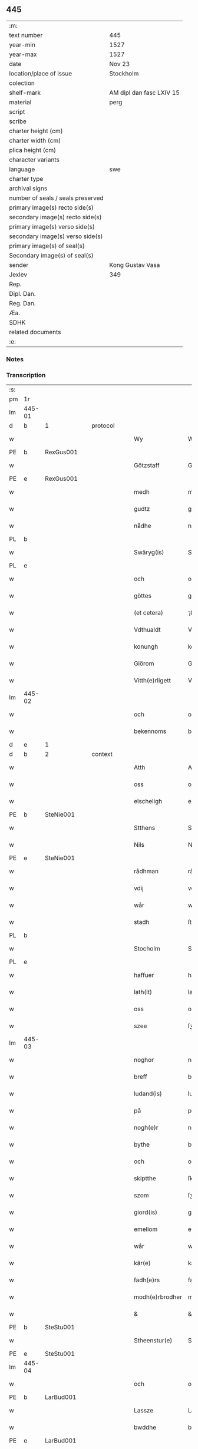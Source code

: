 ** 445

| :m:                               |                          |
| text number                       | 445                      |
| year-min                          | 1527                     |
| year-max                          | 1527                     |
| date                              | Nov 23                   |
| location/place of issue           | Stockholm                |
| colection                         |                          |
| shelf-mark                        | AM dipl dan fasc LXIV 15 |
| material                          | perg                     |
| script                            |                          |
| scribe                            |                          |
| charter height (cm)               |                          |
| charter width (cm)                |                          |
| plica height (cm)                 |                          |
| character variants                |                          |
| language                          | swe                      |
| charter type                      |                          |
| archival signs                    |                          |
| number of seals / seals preserved |                          |
| primary image(s) recto side(s)    |                          |
| secondary image(s) recto side(s)  |                          |
| primary image(s) verso side(s)    |                          |
| secondary image(s) verso side(s)  |                          |
| primary image(s) of seal(s)       |                          |
| Secondary image(s) of seal(s)     |                          |
| sender                            | Kong Gustav Vasa         |
| Jexlev                            | 349                      |
| Rep.                              |                          |
| Dipl. Dan.                        |                          |
| Reg. Dan.                         |                          |
| Æa.                               |                          |
| SDHK                              |                          |
| related documents                 |                          |
| :e:                               |                          |

*** Notes


*** Transcription
| :s: |        |   |   |   |   |                 |               |   |   |   |           |     |   |   |   |               |          |          |  |    |    |    |    |
| pm  | 1r     |   |   |   |   |                 |               |   |   |   |           |     |   |   |   |               |          |          |  |    |    |    |    |
| lm  | 445-01 |   |   |   |   |                 |               |   |   |   |           |     |   |   |   |               |          |          |  |    |    |    |    |
| d  | b      | 1  |   | protocol  |   |                 |               |   |   |   |           |     |   |   |   |               |          |          |  |    |    |    |    |
| w   |        |   |   |   |   | Wy              | Wÿ            |   |   |   |           | swe |   |   |   |        445-01 | 1:protocol |          |  |    |    |    |    |
| PE  | b      | RexGus001  |   |   |   |                 |               |   |   |   |           |     |   |   |   |               |          |          |  |    |    |    |    |
| w   |        |   |   |   |   | Götzstaff       | Goͤtʒſtaff     |   |   |   |           | swe |   |   |   |        445-01 | 1:protocol |          |  |2126|    |    |    |
| PE  | e      | RexGus001  |   |   |   |                 |               |   |   |   |           |     |   |   |   |               |          |          |  |    |    |    |    |
| w   |        |   |   |   |   | medh            | medh          |   |   |   |           | swe |   |   |   |        445-01 | 1:protocol |          |  |    |    |    |    |
| w   |        |   |   |   |   | gudtz           | gu̇dtʒ         |   |   |   |           | swe |   |   |   |        445-01 | 1:protocol |          |  |    |    |    |    |
| w   |        |   |   |   |   | nådhe           | nådhe         |   |   |   |           | swe |   |   |   |        445-01 | 1:protocol |          |  |    |    |    |    |
| PL  | b      |   |   |   |   |                 |               |   |   |   |           |     |   |   |   |               |          |          |  |    |    |    |    |
| w   |        |   |   |   |   | Swäryg(is)      | Swaͤrÿgꝭ       |   |   |   |           | swe |   |   |   |        445-01 | 1:protocol |          |  |    |    |1992|    |
| PL  | e      |   |   |   |   |                 |               |   |   |   |           |     |   |   |   |               |          |          |  |    |    |    |    |
| w   |        |   |   |   |   | och             | och           |   |   |   |           | swe |   |   |   |        445-01 | 1:protocol |          |  |    |    |    |    |
| w   |        |   |   |   |   | göttes          | goͤtte        |   |   |   |           | swe |   |   |   |        445-01 | 1:protocol |          |  |    |    |    |    |
| w   |        |   |   |   |   | (et cetera)     | ⁊&pk;c⁊       |   |   |   |           | lat |   |   |   |        445-01 | 1:protocol |          |  |    |    |    |    |
| w   |        |   |   |   |   | Vdthualdt       | Vdthŭaldt     |   |   |   |           | swe |   |   |   |        445-01 | 1:protocol |          |  |    |    |    |    |
| w   |        |   |   |   |   | konungh         | konungh       |   |   |   | high_abbr | swe |   |   |   |        445-01 | 1:protocol |          |  |    |    |    |    |
| w   |        |   |   |   |   | Giörom          | Gioͤro        |   |   |   |           | swe |   |   |   |        445-01 | 1:protocol |          |  |    |    |    |    |
| w   |        |   |   |   |   | Vitth(e)rligett | Vitth̅rligett  |   |   |   |           | swe |   |   |   |        445-01 | 1:protocol |          |  |    |    |    |    |
| lm  | 445-02 |   |   |   |   |                 |               |   |   |   |           |     |   |   |   |               |          |          |  |    |    |    |    |
| w   |        |   |   |   |   | och             | och           |   |   |   |           | swe |   |   |   |        445-02 | 1:protocol |          |  |    |    |    |    |
| w   |        |   |   |   |   | bekennoms       | bekennom     |   |   |   |           | swe |   |   |   |        445-02 | 1:protocol |          |  |    |    |    |    |
| d  | e      | 1  |   |   |   |                 |               |   |   |   |           |     |   |   |   |               |          |          |  |    |    |    |    |
| d  | b      | 2  |   | context  |   |                 |               |   |   |   |           |     |   |   |   |               |          |          |  |    |    |    |    |
| w   |        |   |   |   |   | Atth            | Atth          |   |   |   |           | swe |   |   |   |        445-02 | 2:context |          |  |    |    |    |    |
| w   |        |   |   |   |   | oss             | oſſ           |   |   |   |           | swe |   |   |   |        445-02 | 2:context |          |  |    |    |    |    |
| w   |        |   |   |   |   | elscheligh      | elſcheligh    |   |   |   |           | swe |   |   |   |        445-02 | 2:context |          |  |    |    |    |    |
| PE  | b      | SteNie001  |   |   |   |                 |               |   |   |   |           |     |   |   |   |               |          |          |  |    |    |    |    |
| w   |        |   |   |   |   | Stthens         | Stthen       |   |   |   |           | swe |   |   |   |        445-02 | 2:context |          |  |2127|    |    |    |
| w   |        |   |   |   |   | Nils            | Nil          |   |   |   |           | swe |   |   |   |        445-02 | 2:context |          |  |2127|    |    |    |
| PE  | e      | SteNie001  |   |   |   |                 |               |   |   |   |           |     |   |   |   |               |          |          |  |    |    |    |    |
| w   |        |   |   |   |   | rådhman         | rådhman       |   |   |   |           | swe |   |   |   |        445-02 | 2:context |          |  |    |    |    |    |
| w   |        |   |   |   |   | vdij            | vdij          |   |   |   |           | swe |   |   |   |        445-02 | 2:context |          |  |    |    |    |    |
| w   |        |   |   |   |   | wår             | wår           |   |   |   |           | swe |   |   |   |        445-02 | 2:context |          |  |    |    |    |    |
| w   |        |   |   |   |   | stadh           | ſtadh         |   |   |   |           | swe |   |   |   |        445-02 | 2:context |          |  |    |    |    |    |
| PL  | b      |   |   |   |   |                 |               |   |   |   |           |     |   |   |   |               |          |          |  |    |    |    |    |
| w   |        |   |   |   |   | Stocholm        | Stochol      |   |   |   |           | swe |   |   |   |        445-02 | 2:context |          |  |    |    |1993|    |
| PL  | e      |   |   |   |   |                 |               |   |   |   |           |     |   |   |   |               |          |          |  |    |    |    |    |
| w   |        |   |   |   |   | haffuer         | haffŭer       |   |   |   |           | swe |   |   |   |        445-02 | 2:context |          |  |    |    |    |    |
| w   |        |   |   |   |   | lath(it)        | lathͭ          |   |   |   |           | swe |   |   |   |        445-02 | 2:context |          |  |    |    |    |    |
| w   |        |   |   |   |   | oss             | oſſ           |   |   |   |           | swe |   |   |   |        445-02 | 2:context |          |  |    |    |    |    |
| w   |        |   |   |   |   | szee            | ſʒee          |   |   |   |           | swe |   |   |   |        445-02 | 2:context |          |  |    |    |    |    |
| lm  | 445-03 |   |   |   |   |                 |               |   |   |   |           |     |   |   |   |               |          |          |  |    |    |    |    |
| w   |        |   |   |   |   | noghor          | noghor        |   |   |   |           | swe |   |   |   |        445-03 | 2:context |          |  |    |    |    |    |
| w   |        |   |   |   |   | breff           | breff         |   |   |   |           | swe |   |   |   |        445-03 | 2:context |          |  |    |    |    |    |
| w   |        |   |   |   |   | ludand(is)      | ludandꝭ       |   |   |   |           | swe |   |   |   |        445-03 | 2:context |          |  |    |    |    |    |
| w   |        |   |   |   |   | på              | på            |   |   |   |           | swe |   |   |   |        445-03 | 2:context |          |  |    |    |    |    |
| w   |        |   |   |   |   | nogh(e)r        | nogh̅r         |   |   |   |           | swe |   |   |   |        445-03 | 2:context |          |  |    |    |    |    |
| w   |        |   |   |   |   | bythe           | bÿthe         |   |   |   |           | swe |   |   |   |        445-03 | 2:context |          |  |    |    |    |    |
| w   |        |   |   |   |   | och             | och           |   |   |   |           | swe |   |   |   |        445-03 | 2:context |          |  |    |    |    |    |
| w   |        |   |   |   |   | skiptthe        | ſkiptthe      |   |   |   |           | swe |   |   |   |        445-03 | 2:context |          |  |    |    |    |    |
| w   |        |   |   |   |   | szom            | ſʒo          |   |   |   |           | swe |   |   |   |        445-03 | 2:context |          |  |    |    |    |    |
| w   |        |   |   |   |   | giord(is)       | giordꝭ        |   |   |   |           | swe |   |   |   |        445-03 | 2:context |          |  |    |    |    |    |
| w   |        |   |   |   |   | emellom         | emello       |   |   |   |           | swe |   |   |   |        445-03 | 2:context |          |  |    |    |    |    |
| w   |        |   |   |   |   | wår             | wår           |   |   |   |           | swe |   |   |   |        445-03 | 2:context |          |  |    |    |    |    |
| w   |        |   |   |   |   | kär(e)          | kaͤ           |   |   |   |           | swe |   |   |   |        445-03 | 2:context |          |  |    |    |    |    |
| w   |        |   |   |   |   | fadh(e)rs       | fadh̅r        |   |   |   |           | swe |   |   |   |        445-03 | 2:context |          |  |    |    |    |    |
| w   |        |   |   |   |   | modh(e)rbrodher | modh̅rbrodher  |   |   |   |           | swe |   |   |   |        445-03 | 2:context |          |  |    |    |    |    |
| w   |        |   |   |   |   | &               | &             |   |   |   |           | swe |   |   |   |        445-03 | 2:context |          |  |    |    |    |    |
| PE  | b      | SteStu001  |   |   |   |                 |               |   |   |   |           |     |   |   |   |               |          |          |  |    |    |    |    |
| w   |        |   |   |   |   | Stheenstur(e)   | Stheenſtŭ    |   |   |   |           | swe |   |   |   |        445-03 | 2:context |          |  |2128|    |    |    |
| PE  | e      | SteStu001  |   |   |   |                 |               |   |   |   |           |     |   |   |   |               |          |          |  |    |    |    |    |
| lm  | 445-04 |   |   |   |   |                 |               |   |   |   |           |     |   |   |   |               |          |          |  |    |    |    |    |
| w   |        |   |   |   |   | och             | och           |   |   |   |           | swe |   |   |   |        445-04 | 2:context |          |  |    |    |    |    |
| PE  | b      | LarBud001  |   |   |   |                 |               |   |   |   |           |     |   |   |   |               |          |          |  |    |    |    |    |
| w   |        |   |   |   |   | Lassze          | Laſſʒe        |   |   |   |           | swe |   |   |   |        445-04 | 2:context |          |  |2129|    |    |    |
| w   |        |   |   |   |   | bwddhe          | bwddhe        |   |   |   |           | swe |   |   |   |        445-04 | 2:context |          |  |2129|    |    |    |
| PE  | e      | LarBud001  |   |   |   |                 |               |   |   |   |           |     |   |   |   |               |          |          |  |    |    |    |    |
| w   |        |   |   |   |   | medt            | medt          |   |   |   |           | swe |   |   |   |        445-04 | 2:context |          |  |    |    |    |    |
| w   |        |   |   |   |   | hans            | han          |   |   |   |           | swe |   |   |   |        445-04 | 2:context |          |  |    |    |    |    |
| w   |        |   |   |   |   | elschelighe     | elſchelighe   |   |   |   |           | swe |   |   |   |        445-04 | 2:context |          |  |    |    |    |    |
| w   |        |   |   |   |   | hustrwes        | huſtr&pk;we  |   |   |   |           | swe |   |   |   |        445-04 | 2:context |          |  |    |    |    |    |
| w   |        |   |   |   |   | hustrw          | hŭſtrw        |   |   |   |           | swe |   |   |   |        445-04 | 2:context |          |  |    |    |    |    |
| PE  | b      | SigBud001  |   |   |   |                 |               |   |   |   |           |     |   |   |   |               |          |          |  |    |    |    |    |
| w   |        |   |   |   |   | ⸠0⸡Sygrydtz     | ⸠0⸡Sÿgrÿdtʒ   |   |   |   |           | swe |   |   |   |        445-04 | 2:context |          |  |2130|    |    |    |
| PE  | e      | SigBud001  |   |   |   |                 |               |   |   |   |           |     |   |   |   |               |          |          |  |    |    |    |    |
| PE  | b      | MogBud001  |   |   |   |                 |               |   |   |   |           |     |   |   |   |               |          |          |  |    |    |    |    |
| w   |        |   |   |   |   | Mons            | Mon          |   |   |   |           | swe |   |   |   |        445-04 | 2:context |          |  |2131|    |    |    |
| w   |        |   |   |   |   | bwddhans        | bwddhan      |   |   |   |           | swe |   |   |   |        445-04 | 2:context |          |  |2131|    |    |    |
| PE  | e      | MogBud001  |   |   |   |                 |               |   |   |   |           |     |   |   |   |               |          |          |  |    |    |    |    |
| w   |        |   |   |   |   | modh(e)rs       | modh̅r        |   |   |   |           | swe |   |   |   |        445-04 | 2:context |          |  |    |    |    |    |
| w   |        |   |   |   |   | samtyckie       | ſamtÿckie     |   |   |   |           | swe |   |   |   |        445-04 | 2:context |          |  |    |    |    |    |
| p   |        |   |   |   |   | ,               | ,             |   |   |   |           | swe |   |   |   |        445-04 | 2:context |          |  |    |    |    |    |
| w   |        |   |   |   |   | ia              | ia            |   |   |   | ?         | swe |   |   |   |        445-04 | 2:context |          |  |    |    |    |    |
| p   |        |   |   |   |   | ,               | ,             |   |   |   |           | swe |   |   |   |        445-04 | 2:context |          |  |    |    |    |    |
| w   |        |   |   |   |   | och             | och           |   |   |   |           | swe |   |   |   |        445-04 | 2:context |          |  |    |    |    |    |
| w   |        |   |   |   |   | godh            | godh          |   |   |   |           | swe |   |   |   |        445-04 | 2:context |          |  |    |    |    |    |
| lm  | 445-05 |   |   |   |   |                 |               |   |   |   |           |     |   |   |   |               |          |          |  |    |    |    |    |
| w   |        |   |   |   |   | mi(n)ne         | mi̅ne          |   |   |   |           | swe |   |   |   |        445-05 | 2:context |          |  |    |    |    |    |
| w   |        |   |   |   |   | Hur(e)          | Hŭ           |   |   |   |           | swe |   |   |   |        445-05 | 2:context |          |  |    |    |    |    |
| w   |        |   |   |   |   | &               | &             |   |   |   |           | swe |   |   |   |        445-05 | 2:context |          |  |    |    |    |    |
| PE  | b      | SteStu001  |   |   |   |                 |               |   |   |   |           |     |   |   |   |               |          |          |  |    |    |    |    |
| w   |        |   |   |   |   | Stheen          | Stheen        |   |   |   |           | swe |   |   |   |        445-05 | 2:context |          |  |2132|    |    |    |
| PE  | e      | SteStu001  |   |   |   |                 |               |   |   |   |           |     |   |   |   |               |          |          |  |    |    |    |    |
| w   |        |   |   |   |   | bytthe          | bẏtthe        |   |   |   |           | swe |   |   |   |        445-05 | 2:context |          |  |    |    |    |    |
| w   |        |   |   |   |   | thil            | thil          |   |   |   |           | swe |   |   |   |        445-05 | 2:context |          |  |    |    |    |    |
| w   |        |   |   |   |   | sygh            | ſÿgh          |   |   |   |           | swe |   |   |   |        445-05 | 2:context |          |  |    |    |    |    |
| PL  | b      |   |   |   |   |                 |               |   |   |   |           |     |   |   |   |               |          |          |  |    |    |    |    |
| w   |        |   |   |   |   | Liddherne       | Liddherne     |   |   |   |           | swe |   |   |   |        445-05 | 2:context |          |  |    |    |1994|    |
| PL  | e      |   |   |   |   |                 |               |   |   |   |           |     |   |   |   |               |          |          |  |    |    |    |    |
| w   |        |   |   |   |   | gårdh           | gårdh         |   |   |   |           | swe |   |   |   |        445-05 | 2:context |          |  |    |    |    |    |
| w   |        |   |   |   |   | giffuand(is)    | giffŭandꝭ     |   |   |   |           | swe |   |   |   |        445-05 | 2:context |          |  |    |    |    |    |
| w   |        |   |   |   |   | th(e)r          | th̅r           |   |   |   |           | swe |   |   |   |        445-05 | 2:context |          |  |    |    |    |    |
| w   |        |   |   |   |   | för(e)          | foͤrͦ           |   |   |   |           | swe |   |   |   |        445-05 | 2:context |          |  |    |    |    |    |
| w   |        |   |   |   |   | itth            | itth          |   |   |   |           | swe |   |   |   |        445-05 | 2:context |          |  |    |    |    |    |
| w   |        |   |   |   |   | szith           | ſʒith         |   |   |   |           | swe |   |   |   |        445-05 | 2:context |          |  |    |    |    |    |
| w   |        |   |   |   |   | godtz           | godtʒ         |   |   |   |           | swe |   |   |   |        445-05 | 2:context |          |  |    |    |    |    |
| w   |        |   |   |   |   | benempdt        | benempdt      |   |   |   |           | swe |   |   |   |        445-05 | 2:context |          |  |    |    |    |    |
| PL  | b      |   |   |   |   |                 |               |   |   |   |           |     |   |   |   |               |          |          |  |    |    |    |    |
| w   |        |   |   |   |   | Jerle           | Jerle         |   |   |   |           | swe |   |   |   |        445-05 | 2:context |          |  |    |    |1995|    |
| PL  | e      |   |   |   |   |                 |               |   |   |   |           |     |   |   |   |               |          |          |  |    |    |    |    |
| w   |        |   |   |   |   | och             | och           |   |   |   |           | swe |   |   |   |        445-05 | 2:context |          |  |    |    |    |    |
| w   |        |   |   |   |   | itth            | itth          |   |   |   |           | swe |   |   |   |        445-05 | 2:context |          |  |    |    |    |    |
| lm  | 445-06 |   |   |   |   |                 |               |   |   |   |           |     |   |   |   |               |          |          |  |    |    |    |    |
| w   |        |   |   |   |   | stheenhws       | ſtheenhw     |   |   |   |           | swe |   |   |   |        445-06 | 2:context |          |  |    |    |    |    |
| w   |        |   |   |   |   | &               | &             |   |   |   |           | swe |   |   |   |        445-06 | 2:context |          |  |    |    |    |    |
| w   |        |   |   |   |   | vdhij           | vdhij         |   |   |   |           | swe |   |   |   |        445-06 | 2:context |          |  |    |    |    |    |
| PL  | b      |   |   |   |   |                 |               |   |   |   |           |     |   |   |   |               |          |          |  |    |    |    |    |
| w   |        |   |   |   |   | Stocholm        | Stochol      |   |   |   |           | swe |   |   |   |        445-06 | 2:context |          |  |    |    |1996|    |
| PL  | e      |   |   |   |   |                 |               |   |   |   |           |     |   |   |   |               |          |          |  |    |    |    |    |
| w   |        |   |   |   |   | liggiend(is)    | lıggiendꝭ     |   |   |   |           | swe |   |   |   |        445-06 | 2:context |          |  |    |    |    |    |
| w   |        |   |   |   |   | östanthill      | oͤſtanthill    |   |   |   |           | swe |   |   |   |        445-06 | 2:context |          |  |    |    |    |    |
| w   |        |   |   |   |   | vydh            | vÿdh          |   |   |   |           | swe |   |   |   |        445-06 | 2:context |          |  |    |    |    |    |
| w   |        |   |   |   |   | bredegrändhen   | bredegraͤndhe |   |   |   |           | swe |   |   |   |        445-06 | 2:context |          |  |    |    |    |    |
| w   |        |   |   |   |   | Norddhan        | Norddha      |   |   |   |           | swe |   |   |   |        445-06 | 2:context |          |  |    |    |    |    |
| w   |        |   |   |   |   | västh           | vaͤſth         |   |   |   |           | swe |   |   |   |        445-06 | 2:context |          |  |    |    |    |    |
| w   |        |   |   |   |   | vydh            | vÿdh          |   |   |   |           | swe |   |   |   |        445-06 | 2:context |          |  |    |    |    |    |
| PE  | b      | ClaSkr001  |   |   |   |                 |               |   |   |   |           |     |   |   |   |               |          |          |  |    |    |    |    |
| w   |        |   |   |   |   | Claffwes        | Claffwe      |   |   |   |           | swe |   |   |   |        445-06 | 2:context |          |  |2133|    |    |    |
| PE  | e      | ClaSkr001  |   |   |   |                 |               |   |   |   |           |     |   |   |   |               |          |          |  |    |    |    |    |
| w   |        |   |   |   |   | schredder(e)    | ſchredde     |   |   |   |           | swe |   |   |   |        445-06 | 2:context |          |  |    |    |    |    |
| lm  | 445-07 |   |   |   |   |                 |               |   |   |   |           |     |   |   |   |               |          |          |  |    |    |    |    |
| w   |        |   |   |   |   | Och             | Och           |   |   |   |           | swe |   |   |   |        445-07 | 2:context |          |  |    |    |    |    |
| w   |        |   |   |   |   | szedhan         | ſʒedhan       |   |   |   |           | swe |   |   |   |        445-07 | 2:context |          |  |    |    |    |    |
| w   |        |   |   |   |   | kom(m)e         | kom̅e          |   |   |   |           | swe |   |   |   |        445-07 | 2:context |          |  |    |    |    |    |
| w   |        |   |   |   |   | szam(m)e        | ſʒam̅e         |   |   |   |           | swe |   |   |   |        445-07 | 2:context |          |  |    |    |    |    |
| w   |        |   |   |   |   | godtz           | godtʒ         |   |   |   |           | swe |   |   |   |        445-07 | 2:context |          |  |    |    |    |    |
| w   |        |   |   |   |   | vandh(e)t       | vandh̅t        |   |   |   |           | swe |   |   |   |        445-07 | 2:context |          |  |    |    |    |    |
| w   |        |   |   |   |   | swarthbrödhra   | ſwarthbroͤdhra |   |   |   |           | swe |   |   |   |        445-07 | 2:context |          |  |    |    |    |    |
| w   |        |   |   |   |   | closther        | cloſther      |   |   |   |           | swe |   |   |   |        445-07 | 2:context |          |  |    |    |    |    |
| w   |        |   |   |   |   | &               | &             |   |   |   |           | swe |   |   |   |        445-07 | 2:context |          |  |    |    |    |    |
| w   |        |   |   |   |   | j               | j             |   |   |   |           | swe |   |   |   |        445-07 | 2:context |          |  |    |    |    |    |
| w   |        |   |   |   |   | stadhen         | ſtadhe       |   |   |   |           | swe |   |   |   |        445-07 | 2:context |          |  |    |    |    |    |
| w   |        |   |   |   |   | een             | ee           |   |   |   |           | swe |   |   |   |        445-07 | 2:context |          |  |    |    |    |    |
| w   |        |   |   |   |   | partth          | partth        |   |   |   |           | swe |   |   |   |        445-07 | 2:context |          |  |    |    |    |    |
| w   |        |   |   |   |   | giffwen         | giffwe       |   |   |   |           | swe |   |   |   |        445-07 | 2:context |          |  |    |    |    |    |
| w   |        |   |   |   |   | och             | och           |   |   |   |           | swe |   |   |   |        445-07 | 2:context |          |  |    |    |    |    |
| w   |        |   |   |   |   | een             | ee           |   |   |   |           | swe |   |   |   |        445-07 | 2:context |          |  |    |    |    |    |
| w   |        |   |   |   |   | partth          | partth        |   |   |   |           | swe |   |   |   |        445-07 | 2:context |          |  |    |    |    |    |
| lm  | 445-08 |   |   |   |   |                 |               |   |   |   |           |     |   |   |   |               |          |          |  |    |    |    |    |
| w   |        |   |   |   |   | bytth           | bÿtth         |   |   |   |           | swe |   |   |   |        445-08 | 2:context |          |  |    |    |    |    |
| w   |        |   |   |   |   | th(e)r          | th̅r           |   |   |   |           | swe |   |   |   |        445-08 | 2:context |          |  |    |    |    |    |
| w   |        |   |   |   |   | thill           | thill         |   |   |   |           | swe |   |   |   |        445-08 | 2:context |          |  |    |    |    |    |
| p   |        |   |   |   |   | /               | /             |   |   |   |           | swe |   |   |   |        445-08 | 2:context |          |  |    |    |    |    |
| w   |        |   |   |   |   | szom            | ſʒo          |   |   |   |           | swe |   |   |   |        445-08 | 2:context |          |  |    |    |    |    |
| w   |        |   |   |   |   | bythes          | bÿthe        |   |   |   |           | swe |   |   |   |        445-08 | 2:context |          |  |    |    |    |    |
| w   |        |   |   |   |   | breffwen        | breffwe      |   |   |   |           | swe |   |   |   |        445-08 | 2:context |          |  |    |    |    |    |
| w   |        |   |   |   |   | clarligha       | clarligha     |   |   |   |           | swe |   |   |   |        445-08 | 2:context |          |  |    |    |    |    |
| w   |        |   |   |   |   | beuisza         | beŭiſʒa       |   |   |   |           | swe |   |   |   |        445-08 | 2:context |          |  |    |    |    |    |
| w   |        |   |   |   |   | och             | och           |   |   |   |           | swe |   |   |   |        445-08 | 2:context |          |  |    |    |    |    |
| w   |        |   |   |   |   | vtthyckia       | vtthÿckia     |   |   |   |           | swe |   |   |   |        445-08 | 2:context |          |  |    |    |    |    |
| w   |        |   |   |   |   | Och             | Och           |   |   |   |           | swe |   |   |   |        445-08 | 2:context |          |  |    |    |    |    |
| w   |        |   |   |   |   | epth(e)r        | epth̅r         |   |   |   |           | swe |   |   |   |        445-08 | 2:context |          |  |    |    |    |    |
| w   |        |   |   |   |   | thy             | thÿ           |   |   |   |           | swe |   |   |   |        445-08 | 2:context |          |  |    |    |    |    |
| w   |        |   |   |   |   | wij             | wij           |   |   |   |           | swe |   |   |   |        445-08 | 2:context |          |  |    |    |    |    |
| w   |        |   |   |   |   | är(e)           | aͤ            |   |   |   |           | swe |   |   |   |        445-08 | 2:context |          |  |    |    |    |    |
| w   |        |   |   |   |   | for(nefnde)     | forᷠͤ           |   |   |   |           | swe |   |   |   |        445-08 | 2:context |          |  |    |    |    |    |
| w   |        |   |   |   |   | &               | &             |   |   |   |           | swe |   |   |   |        445-08 | 2:context |          |  |    |    |    |    |
| lm  | 445-09 |   |   |   |   |                 |               |   |   |   |           |     |   |   |   |               |          |          |  |    |    |    |    |
| PE  | b      | SteStu001  |   |   |   |                 |               |   |   |   |           |     |   |   |   |               |          |          |  |    |    |    |    |
| w   |        |   |   |   |   | Sthens          | Sthen        |   |   |   |           | swe |   |   |   |        445-09 | 2:context |          |  |2134|    |    |    |
| PE  | e      | SteStu001  |   |   |   |                 |               |   |   |   |           |     |   |   |   |               |          |          |  |    |    |    |    |
| w   |        |   |   |   |   | retthe          | retthe        |   |   |   |           | swe |   |   |   |        445-09 | 2:context |          |  |    |    |    |    |
| w   |        |   |   |   |   | arffwinghe      | arffwinghe    |   |   |   |           | swe |   |   |   |        445-09 | 2:context |          |  |    |    |    |    |
| p   |        |   |   |   |   | /               | /             |   |   |   |           | swe |   |   |   |        445-09 | 2:context |          |  |    |    |    |    |
| w   |        |   |   |   |   | haffue          | haffŭe        |   |   |   |           | swe |   |   |   |        445-09 | 2:context |          |  |    |    |    |    |
| w   |        |   |   |   |   | wij             | wij           |   |   |   |           | swe |   |   |   |        445-09 | 2:context |          |  |    |    |    |    |
| w   |        |   |   |   |   | thil            | thil          |   |   |   |           | swe |   |   |   |        445-09 | 2:context |          |  |    |    |    |    |
| w   |        |   |   |   |   | oss             | oſſ           |   |   |   |           | swe |   |   |   |        445-09 | 2:context |          |  |    |    |    |    |
| w   |        |   |   |   |   | igh(e)n         | igh̅n          |   |   |   |           | swe |   |   |   |        445-09 | 2:context |          |  |    |    |    |    |
| w   |        |   |   |   |   | a(n)namadh      | a̅namadh       |   |   |   |           | swe |   |   |   |        445-09 | 2:context |          |  |    |    |    |    |
| w   |        |   |   |   |   | från            | frå          |   |   |   |           | swe |   |   |   |        445-09 | 2:context |          |  |    |    |    |    |
| w   |        |   |   |   |   | clostreth       | cloſtreth     |   |   |   |           | swe |   |   |   |        445-09 | 2:context |          |  |    |    |    |    |
| w   |        |   |   |   |   | for(nefnde)     | forᷠͤ           |   |   |   |           | swe |   |   |   |        445-09 | 2:context |          |  |    |    |    |    |
| w   |        |   |   |   |   | gotz            | gotʒ          |   |   |   |           | swe |   |   |   |        445-09 | 2:context |          |  |    |    |    |    |
| PL  | b      |   |   |   |   |                 |               |   |   |   |           |     |   |   |   |               |          |          |  |    |    |    |    |
| w   |        |   |   |   |   | Lidh(e)rne      | Lidh̅rne       |   |   |   |           | swe |   |   |   |        445-09 | 2:context |          |  |    |    |1997|    |
| PL  | e      |   |   |   |   |                 |               |   |   |   |           |     |   |   |   |               |          |          |  |    |    |    |    |
| w   |        |   |   |   |   | och             | och           |   |   |   |           | swe |   |   |   |        445-09 | 2:context |          |  |    |    |    |    |
| PL  | b      |   |   |   |   |                 |               |   |   |   |           |     |   |   |   |               |          |          |  |    |    |    |    |
| w   |        |   |   |   |   | Jerle           | Jerle         |   |   |   |           | swe |   |   |   |        445-09 | 2:context |          |  |    |    |1998|    |
| PL  | e      |   |   |   |   |                 |               |   |   |   |           |     |   |   |   |               |          |          |  |    |    |    |    |
| lm  | 445-10 |   |   |   |   |                 |               |   |   |   |           |     |   |   |   |               |          |          |  |    |    |    |    |
| w   |        |   |   |   |   | epth(e)r        | epth̅r         |   |   |   |           | swe |   |   |   |        445-10 | 2:context |          |  |    |    |    |    |
| w   |        |   |   |   |   | th(e)n          | th̅n           |   |   |   |           | swe |   |   |   |        445-10 | 2:context |          |  |    |    |    |    |
| w   |        |   |   |   |   | recess          | receſſ        |   |   |   |           | swe |   |   |   |        445-10 | 2:context |          |  |    |    |    |    |
| w   |        |   |   |   |   | och             | och           |   |   |   |           | swe |   |   |   |        445-10 | 2:context |          |  |    |    |    |    |
| w   |        |   |   |   |   | beslutni(n)gh   | beſlŭtni̅gh    |   |   |   |           | swe |   |   |   |        445-10 | 2:context |          |  |    |    |    |    |
| w   |        |   |   |   |   | szom            | ſʒo          |   |   |   |           | swe |   |   |   |        445-10 | 2:context |          |  |    |    |    |    |
| w   |        |   |   |   |   | vdij            | vdij          |   |   |   |           | swe |   |   |   |        445-10 | 2:context |          |  |    |    |    |    |
| w   |        |   |   |   |   | nästhe          | naͤſthe        |   |   |   |           | swe |   |   |   |        445-10 | 2:context |          |  |    |    |    |    |
| w   |        |   |   |   |   | forlidhne       | forlidhne     |   |   |   |           | swe |   |   |   |        445-10 | 2:context |          |  |    |    |    |    |
| w   |        |   |   |   |   | h(er)emöthe     | h̅emoͤthe       |   |   |   |           | swe |   |   |   |        445-10 | 2:context |          |  |    |    |    |    |
| w   |        |   |   |   |   | j               | j             |   |   |   |           | swe |   |   |   |        445-10 | 2:context |          |  |    |    |    |    |
| PL  | b      |   |   |   |   |                 |               |   |   |   |           |     |   |   |   |               |          |          |  |    |    |    |    |
| w   |        |   |   |   |   | Vesthrårs       | Veſthrår     |   |   |   |           | swe |   |   |   |        445-10 | 2:context |          |  |    |    |1999|    |
| PL  | e      |   |   |   |   |                 |               |   |   |   |           |     |   |   |   |               |          |          |  |    |    |    |    |
| w   |        |   |   |   |   | beleffuadh      | beleffŭadh    |   |   |   |           | swe |   |   |   |        445-10 | 2:context |          |  |    |    |    |    |
| w   |        |   |   |   |   | och             | och           |   |   |   |           | swe |   |   |   |        445-10 | 2:context |          |  |    |    |    |    |
| lm  | 445-11 |   |   |   |   |                 |               |   |   |   |           |     |   |   |   |               |          |          |  |    |    |    |    |
| w   |        |   |   |   |   | samtyckth       | ſamtÿckth     |   |   |   |           | swe |   |   |   |        445-11 | 2:context |          |  |    |    |    |    |
| w   |        |   |   |   |   | varth           | varth         |   |   |   |           | swe |   |   |   |        445-11 | 2:context |          |  |    |    |    |    |
| w   |        |   |   |   |   | vtåff           | vtåff         |   |   |   |           | swe |   |   |   |        445-11 | 2:context |          |  |    |    |    |    |
| w   |        |   |   |   |   | rychitz(ens)    | rÿchitʒᷠᷤ       |   |   |   |           | swe |   |   |   |        445-11 | 2:context |          |  |    |    |    |    |
| w   |        |   |   |   |   | rådh            | rådh          |   |   |   |           | swe |   |   |   |        445-11 | 2:context |          |  |    |    |    |    |
| w   |        |   |   |   |   | hela            | hela          |   |   |   |           | swe |   |   |   |        445-11 | 2:context |          |  |    |    |    |    |
| w   |        |   |   |   |   | adellen         | adelle       |   |   |   |           | swe |   |   |   |        445-11 | 2:context |          |  |    |    |    |    |
| w   |        |   |   |   |   | och             | och           |   |   |   |           | swe |   |   |   |        445-11 | 2:context |          |  |    |    |    |    |
| w   |        |   |   |   |   | th(e)n          | th̅n           |   |   |   |           | swe |   |   |   |        445-11 | 2:context |          |  |    |    |    |    |
| w   |        |   |   |   |   | renighemandtz   | renighemandtʒ |   |   |   |           | swe |   |   |   |        445-11 | 2:context |          |  |    |    |    |    |
| w   |        |   |   |   |   | fulmegttughe    | fŭlmegttŭghe  |   |   |   |           | swe |   |   |   |        445-11 | 2:context |          |  |    |    |    |    |
| p   |        |   |   |   |   | /               | /             |   |   |   |           | swe |   |   |   |        445-11 | 2:context |          |  |    |    |    |    |
| w   |        |   |   |   |   | Befructedhe     | Befrŭctedhe   |   |   |   |           | swe |   |   |   |        445-11 | 2:context |          |  |    |    |    |    |
| lm  | 445-12 |   |   |   |   |                 |               |   |   |   |           |     |   |   |   |               |          |          |  |    |    |    |    |
| w   |        |   |   |   |   | for(efnde)      | forᷠͤ           |   |   |   |           | swe |   |   |   |        445-12 | 2:context |          |  |    |    |    |    |
| PE  | b      | SteNie001  |   |   |   |                 |               |   |   |   |           |     |   |   |   |               |          |          |  |    |    |    |    |
| w   |        |   |   |   |   | Stthens         | Stthen       |   |   |   |           | swe |   |   |   |        445-12 | 2:context |          |  |2135|    |    |    |
| w   |        |   |   |   |   | Nils            | Nil          |   |   |   |           | swe |   |   |   |        445-12 | 2:context |          |  |2135|    |    |    |
| PE  | e      | SteNie001  |   |   |   |                 |               |   |   |   |           |     |   |   |   |               |          |          |  |    |    |    |    |
| w   |        |   |   |   |   | atth            | atth          |   |   |   |           | swe |   |   |   |        445-12 | 2:context |          |  |    |    |    |    |
| w   |        |   |   |   |   | forbe(nefnde)   | forbeᷠͩͤ         |   |   |   |           | swe |   |   |   |        445-12 | 2:context |          |  |    |    |    |    |
| w   |        |   |   |   |   | stenhws         | ſtenhw       |   |   |   |           | swe |   |   |   |        445-12 | 2:context |          |  |    |    |    |    |
| w   |        |   |   |   |   | szom            | ſʒo          |   |   |   |           | swe |   |   |   |        445-12 | 2:context |          |  |    |    |    |    |
| w   |        |   |   |   |   | hans            | han          |   |   |   |           | swe |   |   |   |        445-12 | 2:context |          |  |    |    |    |    |
| w   |        |   |   |   |   | ⸠foräldre⸡      | ⸠foraͤldre⸡    |   |   |   |           | swe |   |   |   |        445-12 | 2:context |          |  |    |    |    |    |
| w   |        |   |   |   |   | hustrws         | hŭſtrw       |   |   |   |           | swe |   |   |   |        445-12 | 2:context |          |  |    |    |    |    |
| w   |        |   |   |   |   | foräldre        | foraͤldre      |   |   |   |           | swe |   |   |   |        445-12 | 2:context |          |  |    |    |    |    |
| w   |        |   |   |   |   | varth           | varth         |   |   |   |           | swe |   |   |   |        445-12 | 2:context |          |  |    |    |    |    |
| w   |        |   |   |   |   | lagligha        | lagligha      |   |   |   |           | swe |   |   |   |        445-12 | 2:context |          |  |    |    |    |    |
| w   |        |   |   |   |   | thil¦bytth      | thil¦bÿtth    |   |   |   |           | swe |   |   |   | 445-12—445-13 | 2:context |          |  |    |    |    |    |
| w   |        |   |   |   |   | f000ne          | f000ne        |   |   |   |           | swe |   |   |   |        445-13 | 2:context |          |  |    |    |    |    |
| w   |        |   |   |   |   | och             | och           |   |   |   |           | swe |   |   |   |        445-13 | 2:context |          |  |    |    |    |    |
| w   |        |   |   |   |   | itth            | itth          |   |   |   |           | swe |   |   |   |        445-13 | 2:context |          |  |    |    |    |    |
| w   |        |   |   |   |   | annath          | annath        |   |   |   |           | swe |   |   |   |        445-13 | 2:context |          |  |    |    |    |    |
| w   |        |   |   |   |   | stenhws         | ſtenhw       |   |   |   |           | swe |   |   |   |        445-13 | 2:context |          |  |    |    |    |    |
| w   |        |   |   |   |   | liggiend(is)    | liggiendꝭ     |   |   |   |           | swe |   |   |   |        445-13 | 2:context |          |  |    |    |    |    |
| w   |        |   |   |   |   | östhanthill     | oͤſthanthill   |   |   |   |           | swe |   |   |   |        445-13 | 2:context |          |  |    |    |    |    |
| p   |        |   |   |   |   | /               | /             |   |   |   |           | swe |   |   |   |        445-13 | 2:context |          |  |    |    |    |    |
| w   |        |   |   |   |   | swnnan          | ſwnnan        |   |   |   |           | swe |   |   |   |        445-13 | 2:context |          |  |    |    |    |    |
| w   |        |   |   |   |   | nästh           | naͤſth         |   |   |   |           | swe |   |   |   |        445-13 | 2:context |          |  |    |    |    |    |
| PE | b | AndSch001 |   |   |   |                     |                  |   |   |   |                                 |     |   |   |   |               |          |          |  |    |    |    |    |
| w   |        |   |   |   |   | Andh(e)rs       | Andh̅r        |   |   |   |           | swe |   |   |   |        445-13 | 2:context |          |  |2136|    |    |    |
| w   |        |   |   |   |   | schult          | ſchŭlt        |   |   |   |           | swe |   |   |   |        445-13 | 2:context |          |  |2136|    |    |    |
| PE | e | AndSch001 |   |   |   |                     |                  |   |   |   |                                 |     |   |   |   |               |          |          |  |    |    |    |    |
| w   |        |   |   |   |   | öffuerst        | oͤffŭerſt      |   |   |   |           | swe |   |   |   |        445-13 | 2:context |          |  |    |    |    |    |
| lm  | 445-14 |   |   |   |   |                 |               |   |   |   |           |     |   |   |   |               |          |          |  |    |    |    |    |
| w   |        |   |   |   |   | j               | j             |   |   |   |           | swe |   |   |   |        445-14 | 2:context |          |  |    |    |    |    |
| w   |        |   |   |   |   | gränden         | graͤnde       |   |   |   |           | swe |   |   |   |        445-14 | 2:context |          |  |    |    |    |    |
| w   |        |   |   |   |   | [so]m           | [ſo]         |   |   |   |           | swe |   |   |   |        445-14 | 2:context |          |  |    |    |    |    |
| w   |        |   |   |   |   | clostreth       | cloſtreth     |   |   |   |           | swe |   |   |   |        445-14 | 2:context |          |  |    |    |    |    |
| w   |        |   |   |   |   | vtgaff          | vtgaff        |   |   |   |           | swe |   |   |   |        445-14 | 2:context |          |  |    |    |    |    |
| w   |        |   |   |   |   | fo(e)r          | foͤr           |   |   |   |           | swe |   |   |   |        445-14 | 2:context |          |  |    |    |    |    |
| w   |        |   |   |   |   | th(e)n          | th̅n           |   |   |   |           | swe |   |   |   |        445-14 | 2:context |          |  |    |    |    |    |
| w   |        |   |   |   |   | andra           | andra         |   |   |   |           | swe |   |   |   |        445-14 | 2:context |          |  |    |    |    |    |
| w   |        |   |   |   |   | gårdh           | gårdh         |   |   |   |           | swe |   |   |   |        445-14 | 2:context |          |  |    |    |    |    |
| PL  | b      |   |   |   |   |                 |               |   |   |   |           |     |   |   |   |               |          |          |  |    |    |    |    |
| w   |        |   |   |   |   | Jerle           | Jerle         |   |   |   |           | swe |   |   |   |        445-14 | 2:context |          |  |    |    |2000|    |
| PL  | e      |   |   |   |   |                 |               |   |   |   |           |     |   |   |   |               |          |          |  |    |    |    |    |
| p   |        |   |   |   |   | /               | /             |   |   |   |           | swe |   |   |   |        445-14 | 2:context |          |  |    |    |    |    |
| w   |        |   |   |   |   | schulle         | ſchŭlle       |   |   |   |           | swe |   |   |   |        445-14 | 2:context |          |  |    |    |    |    |
| w   |        |   |   |   |   | honu(m)         | honu̅          |   |   |   |           | swe |   |   |   |        445-14 | 2:context |          |  |    |    |    |    |
| w   |        |   |   |   |   | åfftränghias    | åfftraͤnghia  |   |   |   |           | swe |   |   |   |        445-14 | 2:context |          |  |    |    |    |    |
| w   |        |   |   |   |   | och             | och           |   |   |   |           | swe |   |   |   |        445-14 | 2:context |          |  |    |    |    |    |
| w   |        |   |   |   |   | ko(m)ma         | ko̅ma          |   |   |   |           | swe |   |   |   |        445-14 | 2:context |          |  |    |    |    |    |
| w   |        |   |   |   |   | vnnd(er)        | vnnd         |   |   |   |           | swe |   |   |   |        445-14 | 2:context |          |  |    |    |    |    |
| lm  | 445-15 |   |   |   |   |                 |               |   |   |   |           |     |   |   |   |               |          |          |  |    |    |    |    |
| w   |        |   |   |   |   | closthrett      | cloſthrett    |   |   |   |           | swe |   |   |   |        445-15 | 2:context |          |  |    |    |    |    |
| w   |        |   |   |   |   | [s]edhan        | [ſ]edhan      |   |   |   |           | swe |   |   |   |        445-15 | 2:context |          |  |    |    |    |    |
| w   |        |   |   |   |   | wij             | wij           |   |   |   |           | swe |   |   |   |        445-15 | 2:context |          |  |    |    |    |    |
| w   |        |   |   |   |   | haffde          | haffde        |   |   |   |           | swe |   |   |   |        445-15 | 2:context |          |  |    |    |    |    |
| w   |        |   |   |   |   | kendtz          | kendtʒ        |   |   |   |           | swe |   |   |   |        445-15 | 2:context |          |  |    |    |    |    |
| w   |        |   |   |   |   | wijdh           | wijdh         |   |   |   |           | swe |   |   |   |        445-15 | 2:context |          |  |    |    |    |    |
| w   |        |   |   |   |   | wårth           | wårth         |   |   |   |           | swe |   |   |   |        445-15 | 2:context |          |  |    |    |    |    |
| w   |        |   |   |   |   | retthe          | retthe        |   |   |   |           | swe |   |   |   |        445-15 | 2:context |          |  |    |    |    |    |
| w   |        |   |   |   |   | arffi(n)ghe     | arffi̅ghe      |   |   |   |           | swe |   |   |   |        445-15 | 2:context |          |  |    |    |    |    |
| w   |        |   |   |   |   | Ödmiwgelige     | Oͤdmiwgelige   |   |   |   |           | swe |   |   |   |        445-15 | 2:context |          |  |    |    |    |    |
| w   |        |   |   |   |   | begärend(is)    | begaͤrendꝭ     |   |   |   |           | swe |   |   |   |        445-15 | 2:context |          |  |    |    |    |    |
| w   |        |   |   |   |   | att             | att           |   |   |   |           | swe |   |   |   |        445-15 | 2:context |          |  |    |    |    |    |
| w   |        |   |   |   |   | han             | ha           |   |   |   |           | swe |   |   |   |        445-15 | 2:context |          |  |    |    |    |    |
| lm  | 445-16 |   |   |   |   |                 |               |   |   |   |           |     |   |   |   |               |          |          |  |    |    |    |    |
| w   |        |   |   |   |   | motthe          | motthe        |   |   |   |           | swe |   |   |   |        445-16 | 2:context |          |  |    |    |    |    |
| w   |        |   |   |   |   | v000ha          | v000ha        |   |   |   |           | swe |   |   |   |        445-16 | 2:context |          |  |    |    |    |    |
| w   |        |   |   |   |   | sygh            | ſÿgh          |   |   |   |           | swe |   |   |   |        445-16 | 2:context |          |  |    |    |    |    |
| w   |        |   |   |   |   | och             | och           |   |   |   |           | swe |   |   |   |        445-16 | 2:context |          |  |    |    |    |    |
| w   |        |   |   |   |   | sina            | ſina          |   |   |   |           | swe |   |   |   |        445-16 | 2:context |          |  |    |    |    |    |
| w   |        |   |   |   |   | arffwinghar     | arffwinghar   |   |   |   |           | swe |   |   |   |        445-16 | 2:context |          |  |    |    |    |    |
| w   |        |   |   |   |   | forwar(e)th     | forwarth     |   |   |   |           | swe |   |   |   |        445-16 | 2:context |          |  |    |    |    |    |
| w   |        |   |   |   |   | th(e)r          | th̅r           |   |   |   |           | swe |   |   |   |        445-16 | 2:context |          |  |    |    |    |    |
| w   |        |   |   |   |   | vthinnan        | vthinna      |   |   |   |           | swe |   |   |   |        445-16 | 2:context |          |  |    |    |    |    |
| w   |        |   |   |   |   | th(et)          | thꝫ           |   |   |   |           | swe |   |   |   |        445-16 | 2:context |          |  |    |    |    |    |
| w   |        |   |   |   |   | honu(m)         | honu̅          |   |   |   |           | swe |   |   |   |        445-16 | 2:context |          |  |    |    |    |    |
| w   |        |   |   |   |   | doch            | doch          |   |   |   |           | swe |   |   |   |        445-16 | 2:context |          |  |    |    |    |    |
| w   |        |   |   |   |   | icke            | icke          |   |   |   |           | swe |   |   |   |        445-16 | 2:context |          |  |    |    |    |    |
| w   |        |   |   |   |   | behooff         | behooff       |   |   |   |           | swe |   |   |   |        445-16 | 2:context |          |  |    |    |    |    |
| w   |        |   |   |   |   | giordhes        | giordhe      |   |   |   |           | swe |   |   |   |        445-16 | 2:context |          |  |    |    |    |    |
| lm  | 445-17 |   |   |   |   |                 |               |   |   |   |           |     |   |   |   |               |          |          |  |    |    |    |    |
| w   |        |   |   |   |   | atth            | atth          |   |   |   |           | swe |   |   |   |        445-17 | 2:context |          |  |    |    |    |    |
| w   |        |   |   |   |   | fruc000a        | frŭc000a      |   |   |   |           | swe |   |   |   |        445-17 | 2:context |          |  |    |    |    |    |
| w   |        |   |   |   |   | epth(e)r        | epth̅r         |   |   |   |           | swe |   |   |   |        445-17 | 2:context |          |  |    |    |    |    |
| w   |        |   |   |   |   | th(et)          | thꝫ           |   |   |   |           | swe |   |   |   |        445-17 | 2:context |          |  |    |    |    |    |
| w   |        |   |   |   |   | sådana          | ſådana        |   |   |   |           | swe |   |   |   |        445-17 | 2:context |          |  |    |    |    |    |
| w   |        |   |   |   |   | gotz            | gotʒ          |   |   |   |           | swe |   |   |   |        445-17 | 2:context |          |  |    |    |    |    |
| w   |        |   |   |   |   | icke            | icke          |   |   |   |           | swe |   |   |   |        445-17 | 2:context |          |  |    |    |    |    |
| w   |        |   |   |   |   | ginghe          | ginghe        |   |   |   |           | swe |   |   |   |        445-17 | 2:context |          |  |    |    |    |    |
| w   |        |   |   |   |   | thilbagha       | thilbagha     |   |   |   |           | swe |   |   |   |        445-17 | 2:context |          |  |    |    |    |    |
| w   |        |   |   |   |   | för             | foͤr           |   |   |   |           | swe |   |   |   |        445-17 | 2:context |          |  |    |    |    |    |
| w   |        |   |   |   |   | hans            | han          |   |   |   |           | swe |   |   |   |        445-17 | 2:context |          |  |    |    |    |    |
| w   |        |   |   |   |   | schyld          | ſchÿld        |   |   |   |           | swe |   |   |   |        445-17 | 2:context |          |  |    |    |    |    |
| w   |        |   |   |   |   | vthan           | vthan         |   |   |   |           | swe |   |   |   |        445-17 | 2:context |          |  |    |    |    |    |
| w   |        |   |   |   |   | för             | foͤr           |   |   |   |           | swe |   |   |   |        445-17 | 2:context |          |  |    |    |    |    |
| w   |        |   |   |   |   | clost(e)rsens   | cloſt̅rſen    |   |   |   |           | swe |   |   |   |        445-17 | 2:context |          |  |    |    |    |    |
| w   |        |   |   |   |   | schuld          | ſchŭld        |   |   |   |           | swe |   |   |   |        445-17 | 2:context |          |  |    |    |    |    |
| lm  | 445-18 |   |   |   |   |                 |               |   |   |   |           |     |   |   |   |               |          |          |  |    |    |    |    |
| w   |        |   |   |   |   | och             | och           |   |   |   |           | swe |   |   |   |        445-18 | 2:context |          |  |    |    |    |    |
| w   |        |   |   |   |   | haffd[e]        | haffd[e]      |   |   |   |           | swe |   |   |   |        445-18 | 2:context |          |  |    |    |    |    |
| w   |        |   |   |   |   | epth(e)r        | epth̅r         |   |   |   |           | swe |   |   |   |        445-18 | 2:context |          |  |    |    |    |    |
| w   |        |   |   |   |   | forberöde       | forberoͤde     |   |   |   |           | swe |   |   |   |        445-18 | 2:context |          |  |    |    |    |    |
| w   |        |   |   |   |   | recess          | receſſ        |   |   |   |           | swe |   |   |   |        445-18 | 2:context |          |  |    |    |    |    |
| w   |        |   |   |   |   | så              | ſå            |   |   |   |           | swe |   |   |   |        445-18 | 2:context |          |  |    |    |    |    |
| w   |        |   |   |   |   | well            | well          |   |   |   |           | swe |   |   |   |        445-18 | 2:context |          |  |    |    |    |    |
| w   |        |   |   |   |   | huszenn         | hŭſʒen       |   |   |   |           | swe |   |   |   |        445-18 | 2:context |          |  |    |    |    |    |
| w   |        |   |   |   |   | om              | o            |   |   |   |           | swe |   |   |   |        445-18 | 2:context |          |  |    |    |    |    |
| w   |        |   |   |   |   | the             | the           |   |   |   |           | swe |   |   |   |        445-18 | 2:context |          |  |    |    |    |    |
| w   |        |   |   |   |   | th(e)r          | th̅r           |   |   |   |           | swe |   |   |   |        445-18 | 2:context |          |  |    |    |    |    |
| w   |        |   |   |   |   | vnnd(er)lagad   | vnndlagad    |   |   |   |           | swe |   |   |   |        445-18 | 2:context |          |  |    |    |    |    |
| w   |        |   |   |   |   | haffde          | haffde        |   |   |   |           | swe |   |   |   |        445-18 | 2:context |          |  |    |    |    |    |
| w   |        |   |   |   |   | gåtth           | gåtth         |   |   |   |           | swe |   |   |   |        445-18 | 2:context |          |  |    |    |    |    |
| w   |        |   |   |   |   | tilbaga         | tilbaga       |   |   |   |           | swe |   |   |   |        445-18 | 2:context |          |  |    |    |    |    |
| w   |        |   |   |   |   | från            | från          |   |   |   |           | swe |   |   |   |        445-18 | 2:context |          |  |    |    |    |    |
| w   |        |   |   |   |   | clost(re)t      | cloſtt       |   |   |   |           | swe |   |   |   |        445-18 | 2:context |          |  |    |    |    |    |
| lm  | 445-19 |   |   |   |   |                 |               |   |   |   |           |     |   |   |   |               |          |          |  |    |    |    |    |
| w   |        |   |   |   |   | szom            | ſʒom          |   |   |   |           | swe |   |   |   |        445-19 | 2:context |          |  |    |    |    |    |
| w   |        |   |   |   |   | gotzsenn        | gotʒſen      |   |   |   |           | swe |   |   |   |        445-19 | 2:context |          |  |    |    |    |    |
| w   |        |   |   |   |   | Är              | Aͤr            |   |   |   |           | swe |   |   |   |        445-19 | 2:context |          |  |    |    |    |    |
| w   |        |   |   |   |   | för             | foͤr           |   |   |   |           | swe |   |   |   |        445-19 | 2:context |          |  |    |    |    |    |
| w   |        |   |   |   |   | th(e)n          | th̅n           |   |   |   |           | swe |   |   |   |        445-19 | 2:context |          |  |    |    |    |    |
| w   |        |   |   |   |   | schuld          | ſchŭld        |   |   |   |           | swe |   |   |   |        445-19 | 2:context |          |  |    |    |    |    |
| w   |        |   |   |   |   | tilbörligeth    | tilboͤrligeth  |   |   |   |           | swe |   |   |   |        445-19 | 2:context |          |  |    |    |    |    |
| w   |        |   |   |   |   | atth            | atth          |   |   |   |           | swe |   |   |   |        445-19 | 2:context |          |  |    |    |    |    |
| w   |        |   |   |   |   | for(nefnde)     | forᷠͤ           |   |   |   |           | swe |   |   |   |        445-19 | 2:context |          |  |    |    |    |    |
| w   |        |   |   |   |   | otthens         | otthen       |   |   |   |           | swe |   |   |   |        445-19 | 2:context |          |  |    |    |    |    |
| PE  | b      | SteNie001  |   |   |   |                 |               |   |   |   |           |     |   |   |   |               |          |          |  |    |    |    |    |
| w   |        |   |   |   |   | Nils            | Nil          |   |   |   |           | swe |   |   |   |        445-19 | 2:context |          |  |2137|    |    |    |
| PE  | e      | SteNie001  |   |   |   |                 |               |   |   |   |           |     |   |   |   |               |          |          |  |    |    |    |    |
| w   |        |   |   |   |   | oc              | oc            |   |   |   |           | swe |   |   |   |        445-19 | 2:context |          |  |    |    |    |    |
| w   |        |   |   |   |   | hans            | han          |   |   |   |           | swe |   |   |   |        445-19 | 2:context |          |  |    |    |    |    |
| w   |        |   |   |   |   | arffwinghar     | arffwinghar   |   |   |   |           | swe |   |   |   |        445-19 | 2:context |          |  |    |    |    |    |
| w   |        |   |   |   |   | mågha           | mågha         |   |   |   |           | swe |   |   |   |        445-19 | 2:context |          |  |    |    |    |    |
| w   |        |   |   |   |   | och             | och           |   |   |   |           | swe |   |   |   |        445-19 | 2:context |          |  |    |    |    |    |
| lm  | 445-20 |   |   |   |   |                 |               |   |   |   |           |     |   |   |   |               |          |          |  |    |    |    |    |
| w   |        |   |   |   |   | schula          | ſchŭla        |   |   |   |           | swe |   |   |   |        445-20 | 2:context |          |  |    |    |    |    |
| w   |        |   |   |   |   | epth(e)r        | epth̅r         |   |   |   |           | swe |   |   |   |        445-20 | 2:context |          |  |    |    |    |    |
| w   |        |   |   |   |   | th(e)nne        | th̅nne         |   |   |   |           | swe |   |   |   |        445-20 | 2:context |          |  |    |    |    |    |
| w   |        |   |   |   |   | dagh            | dagh          |   |   |   |           | swe |   |   |   |        445-20 | 2:context |          |  |    |    |    |    |
| w   |        |   |   |   |   | obehindrett     | obehindrett   |   |   |   |           | swe |   |   |   |        445-20 | 2:context |          |  |    |    |    |    |
| w   |        |   |   |   |   | och             | och           |   |   |   |           | swe |   |   |   |        445-20 | 2:context |          |  |    |    |    |    |
| w   |        |   |   |   |   | oplatzsatt      | oplatʒſatt    |   |   |   |           | swe |   |   |   |        445-20 | 2:context |          |  |    |    |    |    |
| w   |        |   |   |   |   | haffua          | haffŭa        |   |   |   |           | swe |   |   |   |        445-20 | 2:context |          |  |    |    |    |    |
| w   |        |   |   |   |   | niwtha          | niwtha        |   |   |   |           | swe |   |   |   |        445-20 | 2:context |          |  |    |    |    |    |
| w   |        |   |   |   |   | och             | och           |   |   |   |           | swe |   |   |   |        445-20 | 2:context |          |  |    |    |    |    |
| w   |        |   |   |   |   | beholla         | beholla       |   |   |   |           | swe |   |   |   |        445-20 | 2:context |          |  |    |    |    |    |
| w   |        |   |   |   |   | bådhen          | bådhen        |   |   |   |           | swe |   |   |   |        445-20 | 2:context |          |  |    |    |    |    |
| w   |        |   |   |   |   | for(nefnde)     | forᷠͤ           |   |   |   |           | swe |   |   |   |        445-20 | 2:context |          |  |    |    |    |    |
| w   |        |   |   |   |   | steenhws        | ſteehw      |   |   |   |           | swe |   |   |   |        445-20 | 2:context |          |  |    |    |    |    |
| lm  | 445-21 |   |   |   |   |                 |               |   |   |   |           |     |   |   |   |               |          |          |  |    |    |    |    |
| w   |        |   |   |   |   | szå             | ſʒå           |   |   |   |           | swe |   |   |   |        445-21 | 2:context |          |  |    |    |    |    |
| w   |        |   |   |   |   | vell            | vell          |   |   |   |           | swe |   |   |   |        445-21 | 2:context |          |  |    |    |    |    |
| w   |        |   |   |   |   | för             | foͤr           |   |   |   |           | swe |   |   |   |        445-21 | 2:context |          |  |    |    |    |    |
| w   |        |   |   |   |   | for(nefnde)     | forᷠͤ           |   |   |   |           | swe |   |   |   |        445-21 | 2:context |          |  |    |    |    |    |
| w   |        |   |   |   |   | clost(er)s      | cloſt       |   |   |   |           | swe |   |   |   |        445-21 | 2:context |          |  |    |    |    |    |
| w   |        |   |   |   |   | formen          | forme        |   |   |   |           | swe |   |   |   |        445-21 | 2:context |          |  |    |    |    |    |
| w   |        |   |   |   |   | som             | ſo           |   |   |   |           | swe |   |   |   |        445-21 | 2:context |          |  |    |    |    |    |
| w   |        |   |   |   |   | alla            | alla          |   |   |   |           | swe |   |   |   |        445-21 | 2:context |          |  |    |    |    |    |
| w   |        |   |   |   |   | andhra          | andhra        |   |   |   |           | swe |   |   |   |        445-21 | 2:context |          |  |    |    |    |    |
| w   |        |   |   |   |   | Eptth(e)r       | ptth̅r        |   |   |   |           | swe |   |   |   |        445-21 | 2:context |          |  |    |    |    |    |
| w   |        |   |   |   |   | th(et)          | thꝫ           |   |   |   |           | swe |   |   |   |        445-21 | 2:context |          |  |    |    |    |    |
| w   |        |   |   |   |   | wij             | wij           |   |   |   |           | swe |   |   |   |        445-21 | 2:context |          |  |    |    |    |    |
| w   |        |   |   |   |   | lathe           | lathe         |   |   |   |           | swe |   |   |   |        445-21 | 2:context |          |  |    |    |    |    |
| w   |        |   |   |   |   | oss             | oſſ           |   |   |   |           | swe |   |   |   |        445-21 | 2:context |          |  |    |    |    |    |
| w   |        |   |   |   |   | nöghia          | noͤghia        |   |   |   |           | swe |   |   |   |        445-21 | 2:context |          |  |    |    |    |    |
| w   |        |   |   |   |   | åtth            | åtth          |   |   |   |           | swe |   |   |   |        445-21 | 2:context |          |  |    |    |    |    |
| w   |        |   |   |   |   | the             | the           |   |   |   |           | swe |   |   |   |        445-21 | 2:context |          |  |    |    |    |    |
| w   |        |   |   |   |   | bythe           | bÿthe         |   |   |   |           | swe |   |   |   |        445-21 | 2:context |          |  |    |    |    |    |
| w   |        |   |   |   |   | som             | ſo           |   |   |   |           | swe |   |   |   |        445-21 | 2:context |          |  |    |    |    |    |
| lm  | 445-22 |   |   |   |   |                 |               |   |   |   |           |     |   |   |   |               |          |          |  |    |    |    |    |
| w   |        |   |   |   |   | giordhe         | giordhe       |   |   |   |           | swe |   |   |   |        445-22 | 2:context |          |  |    |    |    |    |
| w   |        |   |   |   |   | är(e)           | aͤr           |   |   |   |           | swe |   |   |   |        445-22 | 2:context |          |  |    |    |    |    |
| w   |        |   |   |   |   | om              | o            |   |   |   |           | swe |   |   |   |        445-22 | 2:context |          |  |    |    |    |    |
| w   |        |   |   |   |   | forbe(nefnde)   | forbeᷠͩͤ         |   |   |   |           | swe |   |   |   |        445-22 | 2:context |          |  |    |    |    |    |
| w   |        |   |   |   |   | gotz            | gotʒ          |   |   |   |           | swe |   |   |   |        445-22 | 2:context |          |  |    |    |    |    |
| w   |        |   |   |   |   | och             | och           |   |   |   |           | swe |   |   |   |        445-22 | 2:context |          |  |    |    |    |    |
| w   |        |   |   |   |   | steenhws        | ſteenhw      |   |   |   |           | swe |   |   |   |        445-22 | 2:context |          |  |    |    |    |    |
| d  | e      | 2  |   |   |   |                 |               |   |   |   |           |     |   |   |   |               |          |          |  |    |    |    |    |
| d  | b      | 3  |   | eschatocol  |   |                 |               |   |   |   |           |     |   |   |   |               |          |          |  |    |    |    |    |
| w   |        |   |   |   |   | Och             | Och           |   |   |   |           | swe |   |   |   |        445-22 | 3:eschatocol |          |  |    |    |    |    |
| w   |        |   |   |   |   | thill           | thill         |   |   |   |           | swe |   |   |   |        445-22 | 3:eschatocol |          |  |    |    |    |    |
| w   |        |   |   |   |   | thess           | theſſ         |   |   |   |           | swe |   |   |   |        445-22 | 3:eschatocol |          |  |    |    |    |    |
| w   |        |   |   |   |   | ytth(e)rmer(e)  | ÿtth̅rmer     |   |   |   |           | swe |   |   |   |        445-22 | 3:eschatocol |          |  |    |    |    |    |
| w   |        |   |   |   |   | visszo          | viſſʒo        |   |   |   |           | swe |   |   |   |        445-22 | 3:eschatocol |          |  |    |    |    |    |
| w   |        |   |   |   |   | och             | och           |   |   |   |           | swe |   |   |   |        445-22 | 3:eschatocol |          |  |    |    |    |    |
| w   |        |   |   |   |   | bätthre         | baͤtthre       |   |   |   |           | swe |   |   |   |        445-22 | 3:eschatocol |          |  |    |    |    |    |
| w   |        |   |   |   |   | foruaringh      | forŭaringh    |   |   |   |           | swe |   |   |   |        445-22 | 3:eschatocol |          |  |    |    |    |    |
| lm  | 445-23 |   |   |   |   |                 |               |   |   |   |           |     |   |   |   |               |          |          |  |    |    |    |    |
| w   |        |   |   |   |   | Confirmer(e)    | Confirmer    |   |   |   |           | swe |   |   |   |        445-23 | 3:eschatocol |          |  |    |    |    |    |
| w   |        |   |   |   |   | wij             | wij           |   |   |   |           | swe |   |   |   |        445-23 | 3:eschatocol |          |  |    |    |    |    |
| w   |        |   |   |   |   | och             | och           |   |   |   |           | swe |   |   |   |        445-23 | 3:eschatocol |          |  |    |    |    |    |
| w   |        |   |   |   |   | stadfesthe      | ſtadfeſthe    |   |   |   |           | swe |   |   |   |        445-23 | 3:eschatocol |          |  |    |    |    |    |
| w   |        |   |   |   |   | sa(m)ma         | ſa̅ma          |   |   |   |           | swe |   |   |   |        445-23 | 3:eschatocol |          |  |    |    |    |    |
| w   |        |   |   |   |   | bythe           | bÿthe         |   |   |   |           | swe |   |   |   |        445-23 | 3:eschatocol |          |  |    |    |    |    |
| w   |        |   |   |   |   | medh            | medh          |   |   |   |           | swe |   |   |   |        445-23 | 3:eschatocol |          |  |    |    |    |    |
| w   |        |   |   |   |   | th(etta)        | th&pk;ꝫ       |   |   |   |           | swe |   |   |   |        445-23 | 3:eschatocol |          |  |    |    |    |    |
| w   |        |   |   |   |   | wårth           | wårth         |   |   |   |           | swe |   |   |   |        445-23 | 3:eschatocol |          |  |    |    |    |    |
| w   |        |   |   |   |   | besegldhe       | beſegldhe     |   |   |   |           | swe |   |   |   |        445-23 | 3:eschatocol |          |  |    |    |    |    |
| w   |        |   |   |   |   | breff           | breff         |   |   |   |           | swe |   |   |   |        445-23 | 3:eschatocol |          |  |    |    |    |    |
| w   |        |   |   |   |   | Giffuedh        | Giffŭedh      |   |   |   |           | swe |   |   |   |        445-23 | 3:eschatocol |          |  |    |    |    |    |
| w   |        |   |   |   |   | på              | på            |   |   |   |           | swe |   |   |   |        445-23 | 3:eschatocol |          |  |    |    |    |    |
| w   |        |   |   |   |   | vart            | vart          |   |   |   |           | swe |   |   |   |        445-23 | 3:eschatocol |          |  |    |    |    |    |
| lm  | 445-24 |   |   |   |   |                 |               |   |   |   |           |     |   |   |   |               |          |          |  |    |    |    |    |
| w   |        |   |   |   |   | slotth          | ſlotth        |   |   |   |           | swe |   |   |   |        445-24 | 3:eschatocol |          |  |    |    |    |    |
| PL  | b      |   |   |   |   |                 |               |   |   |   |           |     |   |   |   |               |          |          |  |    |    |    |    |
| w   |        |   |   |   |   | Stocholm        | Stochol      |   |   |   |           | swe |   |   |   |        445-24 | 3:eschatocol |          |  |    |    |2001|    |
| PL  | e      |   |   |   |   |                 |               |   |   |   |           |     |   |   |   |               |          |          |  |    |    |    |    |
| w   |        |   |   |   |   | Aren            | Aren          |   |   |   |           | swe |   |   |   |        445-24 | 3:eschatocol |          |  |    |    |    |    |
| w   |        |   |   |   |   | epth(e)r        | epth̅r         |   |   |   |           | swe |   |   |   |        445-24 | 3:eschatocol |          |  |    |    |    |    |
| w   |        |   |   |   |   | Christj         | Chriſtj       |   |   |   |           | lat |   |   |   |        445-24 | 3:eschatocol |          |  |    |    |    |    |
| w   |        |   |   |   |   | födzsell        | foͤdʒſell      |   |   |   |           | swe |   |   |   |        445-24 | 3:eschatocol |          |  |    |    |    |    |
| w   |        |   |   |   |   | tydh            | tÿdh          |   |   |   |           | swe |   |   |   |        445-24 | 3:eschatocol |          |  |    |    |    |    |
| n   |        |   |   |   |   | Mdxxvij         | Mdxxvij       |   |   |   |           | swe |   |   |   |        445-24 | 3:eschatocol |          |  |    |    |    |    |
| w   |        |   |   |   |   | Sante           | Sante         |   |   |   |           | swe |   |   |   |        445-24 | 3:eschatocol |          |  |    |    |    |    |
| w   |        |   |   |   |   | Clement(is)     | Clementꝭ      |   |   |   |           | swe |   |   |   |        445-24 | 3:eschatocol |          |  |    |    |    |    |
| w   |        |   |   |   |   | påsswes         | påſſwe       |   |   |   |           | swe |   |   |   |        445-24 | 3:eschatocol |          |  |    |    |    |    |
| w   |        |   |   |   |   | dagh            | dagh          |   |   |   |           | swe |   |   |   |        445-24 | 3:eschatocol |          |  |    |    |    |    |
| d  | e      | 3  |   |   |   |                 |               |   |   |   |           |     |   |   |   |               |          |          |  |    |    |    |    |
| :e: |        |   |   |   |   |                 |               |   |   |   |           |     |   |   |   |               |          |          |  |    |    |    |    |